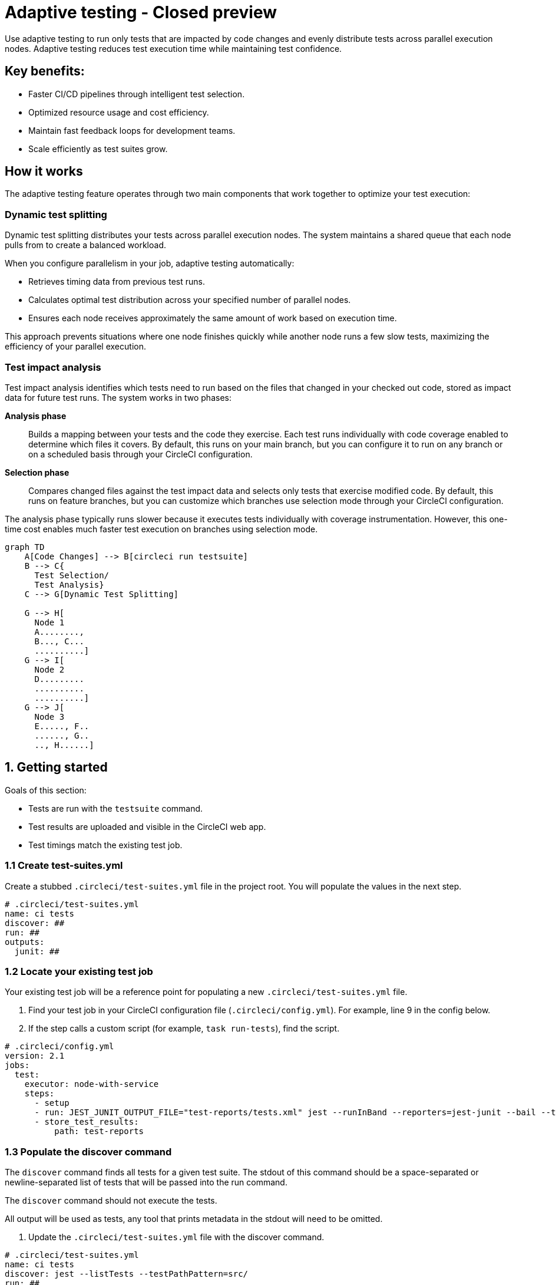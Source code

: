 = Adaptive testing - Closed preview
:page-platform: Cloud
:page-description: This document describes the adaptive testing feature in CircleCI, which enables only running tests that are impacted by code changes and evenly distributes tests across parallel execution nodes.
:experimental:

Use adaptive testing to run only tests that are impacted by code changes and evenly distribute tests across parallel execution nodes. Adaptive testing reduces test execution time while maintaining test confidence.

== Key benefits:

* Faster CI/CD pipelines through intelligent test selection.
* Optimized resource usage and cost efficiency.
* Maintain fast feedback loops for development teams.
* Scale efficiently as test suites grow.

== How it works
The adaptive testing feature operates through two main components that work together to optimize your test execution:

=== Dynamic test splitting
Dynamic test splitting distributes your tests across parallel execution nodes. The system maintains a shared queue that each node pulls from to create a balanced workload.

When you configure parallelism in your job, adaptive testing automatically:

* Retrieves timing data from previous test runs.
* Calculates optimal test distribution across your specified number of parallel nodes.
* Ensures each node receives approximately the same amount of work based on execution time.

This approach prevents situations where one node finishes quickly while another node runs a few slow tests, maximizing the efficiency of your parallel execution.

=== Test impact analysis
Test impact analysis identifies which tests need to run based on the files that changed in your checked out code, stored as impact data for future test runs. The system works in two phases:

*Analysis phase*:: Builds a mapping between your tests and the code they exercise. Each test runs individually with code coverage enabled to determine which files it covers. By default, this runs on your main branch, but you can configure it to run on any branch or on a scheduled basis through your CircleCI configuration.

*Selection phase*:: Compares changed files against the test impact data and selects only tests that exercise modified code. By default, this runs on feature branches, but you can customize which branches use selection mode through your CircleCI configuration.

The analysis phase typically runs slower because it executes tests individually with coverage instrumentation. However, this one-time cost enables much faster test execution on branches using selection mode.

[mermaid]
----
graph TD
    A[Code Changes] --> B[circleci run testsuite]
    B --> C{
      Test Selection/
      Test Analysis}
    C --> G[Dynamic Test Splitting]

    G --> H[
      Node 1
      A........,
      B..., C...
      ..........]
    G --> I[
      Node 2
      D.........
      ..........
      ..........]
    G --> J[
      Node 3
      E....., F..
      ......, G..
      .., H......]
----

[#getting-started]
== 1. Getting started
Goals of this section:

* Tests are run with the `testsuite` command.
* Test results are uploaded and visible in the CircleCI web app.
* Test timings match the existing test job.

=== 1.1 Create test-suites.yml

Create a stubbed `.circleci/test-suites.yml` file in the project root. You will populate the values in the next step.

[source,yaml]
----
# .circleci/test-suites.yml
name: ci tests
discover: ##
run: ##
outputs:
  junit: ##
----

=== 1.2 Locate your existing test job

Your existing test job will be a reference point for populating a new `.circleci/test-suites.yml` file.

. Find your test job in your CircleCI configuration file (`.circleci/config.yml`). For example, line 9 in the config below.
. If the step calls a custom script (for example, `task run-tests`), find the script.

[source,yaml]
----
# .circleci/config.yml
version: 2.1
jobs:
  test:
    executor: node-with-service
    steps:
      - setup
      - run: JEST_JUNIT_OUTPUT_FILE="test-reports/tests.xml" jest --runInBand --reporters=jest-junit --bail --testPathPattern=src/
      - store_test_results:
          path: test-reports
----

=== 1.3 Populate the discover command

The `discover` command finds all tests for a given test suite. The stdout of this command should be a space-separated or newline-separated list of tests that will be passed into the run command.

The `discover` command should not execute the tests.

All output will be used as tests, any tool that prints metadata in the stdout will need to be omitted.

. Update the `.circleci/test-suites.yml` file with the discover command.

[source,yaml]
----
# .circleci/test-suites.yml
name: ci tests
discover: jest --listTests --testPathPattern=src/
run: ##
outputs:
  junit: ##
----

*Examples for the `discover` command*

[.table-scroll]
--
[cols=2*, options="header"]
|===
| Test Framework| Command

|*Jest*
|`jest --listTests`

|*Yarn Jest*
|`yarn --silent test --listTests --testPathPattern=src/`

|*Vitest*
|`vitest list --filesOnly`

|*Pytest*
|`pytest --collect-only -qq \| sed 's/:.*//' \| sort -u`

|*Go*
|`++go list -f '{{ if or (len .TestGoFiles) (len .XTestGoFiles) }} {{ .ImportPath }} {{end}}' ./...++`

|===
--

=== 1.4 Populate the run command

The `run` command executes the tests discovered by the `discover` command using a test runner.

There are two ways of running the discovered tests:

* Use the template variable `<< test.atoms >>` in the `run` command. This will be replaced with a space-separated list of tests to run.
* If the template variable is not found in the `run` command, each test will be newline-separated in stdin.

When collecting test results, the template variable `<< outputs.junit >>` in the run command should be used and the location of the test results should be defined in the `outputs` map. This ensures that each batch of tests do not override previous batches.

. Update the `.circleci/test-suites.yml` with the run command.

*Checklist*

* The run command defines `<< test.atoms >>` to pass in tests, or passes in stdin.
* The run command defines `<< outputs.junit >>` to write test results.

[source,yaml]
----
# .circleci/test-suites.yml
name: ci tests
discover: jest --listTests --testPathPattern=src/
run: JEST_JUNIT_OUTPUT_FILE="<< outputs.junit >>" jest --runInBand --reporters=jest-junit --bail << test.atoms >>
outputs:
  junit: test-reports/tests.xml
----

*Examples of `run` commands*

[.table-scroll]
--
[cols=2*, options="header"]
|===
| Test Framework| Command

|*Jest*
|`JEST_JUNIT_OUTPUT_FILE="<< outputs.junit >>" jest --runInBand --reporters=jest-junit --bail << test.atoms >>`

|*Yarn Jest*
|`JEST_JUNIT_OUTPUT_FILE="<< outputs.junit >>" yarn test --runInBand --reporters=jest-junit --bail << test.atoms >>`

|*Vitest*
|`vitest run --reporter=junit --outputFile="<< outputs.junit >>" --bail << test.atoms >>`

|*Pytest*
|`pytest --disable-pytest-warnings --no-header --quiet --tb=short --junit-xml="<< outputs.junit >>" << test.atoms >>`

|*Go*
|`go test -race -count=1 << test.atoms >>`

|*Gotestsum*
|`go tool gotestsum --junitfile="<< outputs.junit >>" -- -race -count=1 << test.atoms >>`
|===
--

=== 1.5 Update your CircleCI configuration to use the test suite

Your `.circleci/test-suites.yml` file is now set up to match your existing way of running tests. You now need to update your CircleCI configuration to use your `test-suites.yml` file.

. Update the .circleci/config.yml to use the `circleci run testsuite “ci tests”` command.
. Push a change and observe the step output of the test job.

[source,yaml]
----
version: 2.1
jobs:
  test:
    executor: node-with-service
    steps:
      - setup
      - run: circleci run testsuite "ci tests"
      - store_test_results:
          path: test-reports
----

*Checklist*

* The step output runs the tests.
* The "Test" tab reports the number of tests passed/failed.

=== Troubleshooting

*My tests run slower using the test-suite*

When using parallelism, confirm that the timing data is present for the tests. If the step output contains lines starting with `No timing found for`, the timing data is missing.

The two most common causes for this:

* The tests were run with a different job name, in this case, rerunning the job should find timing data.
* The `<< outputs.junit >>` template variable is not set up correctly. Ensure that the run command uses the template variable and the `store_test_results` step provides a path to a directory so that all batches of `<< outputs.junit >>` are stored.

If the tests are still slower, the test runner being used might have initial start up time when running tests, this can cause significant slow down using the dynamic batching as each batch needs to do that initial start up.

Add the `dynamic-batching: false` option to `.circleci/test-suites.yml` to disable dynamic batching.

[source,yaml]
----
# .circleci/test-suites.yml
name: ci tests
discover: jest --listTests --testPathPattern=src/
run: JEST_JUNIT_OUTPUT_FILE="<< outputs.junit >>" jest --runInBand --reporters=jest-junit --bail << test.atoms >>
outputs:
  junit: test-reports/tests.xml
options:
  dynamic-batching: false
----

If tests are still slower, share the pipeline link in the closed beta slack channel. #Do we want to update this or keep for beta?#

== 2. Enable adaptive testing

We recommend following the steps in <<getting-started>> first before enabling the adaptive testing feature to ensure the `discover` and `run` commands are set up correctly.

The goal of this section is to enable adaptive testing for your test suite.

=== 2.1 Update the test suites file

When using adaptive testing for test impact analysis, the `discover` command discovers all tests in a test suite, the `run` command runs only impacted tests and a new command, the `analysis` command, analyzes each test impacted.

. Update the `.circleci/test-suites.yml` file to include a stubbed analysis command.
. Update the `.circleci/test-suites.yml` file to include the option `adaptive-testing: true`.

[source,yaml]
----
# .circleci/test-suites.yml
name: ci tests
discover: jest --listTests --testPathPattern=src/
run: JEST_JUNIT_OUTPUT_FILE="<< outputs.junit >>" jest --runInBand --reporters=jest-junit --bail << test.atoms >>
analysis: ##
outputs:
  junit: test-reports/tests.xml
options:
  adaptive-testing: true
----

=== 2.2 Populate the analysis command

The analysis command runs each impacted test, instrumented with coverage data to find files impacting tests. This enables the `run` command to only run tests that are impacted by a change.

There are two ways of analyzing the impacted tests; using the template variable `<< test.atoms >>` in the `analysis` command will be replaced with a single test.

If the template variable is not found in the `analysis` command, the test will be passed in stdin.

When collecting coverage data, the template variable in the `analysis` command should be used, this ensures that the coverage data can be parsed for each test analyzed.

Supported coverage template variables:

* `<< outputs.lcov >>`: Coverage data in LCOV format.
* `<< outputs.go-coverage >>`: Coverage data in Go coverage format.
* `<< outputs.gcov >>`: Coverage data in `gcov` coverage format.

The coverage location does not need to be set in the outputs map, a temporary file will be created and used during analysis with the template variable from the analysis command.

. Update your `.circleci/test-suites.yml` file with the analysis command.

[source,yaml]
----
# .circleci/test-suites.yml
name: ci tests
discover: jest --listTests --testPathPattern=src/
run: JEST_JUNIT_OUTPUT_FILE="<< outputs.junit >>" jest --runInBand --reporters=jest-junit --bail << test.atoms >>
analysis: jest --runInBand --silent --bail --coverage --coverageProvider=v8 --coverage-directory="$(dirname << outputs.lcov >>)" << test.atoms >> --coverageReporters=lcovonly && cat "$(dirname << outputs.lcov >>)"/*.info > << outputs.lcov >>
outputs:
  junit: test-reports/tests.xml
options:
  adaptive-testing: true
----

*Checklist*

. The `analysis` command defines `<< test.atoms >>` to pass in the test, or passes in stdin.
. The `analysis` command defines `<< outputs.lcov|go-coverage|gcov >>` to write coverage data.

*Examples of `analysis` commands*

[.table-scroll]
--
[cols=2*, options="header"]
|===
| Test Framework| Command

|*Jest*
|`jest --runInBand --silent --bail --coverage --coverageProvider=v8 --coverage-directory="$(dirname << outputs.lcov >>)" << test.atoms >> --coverageReporters=lcovonly && cat "$(dirname << outputs.lcov >>)"/*.info > << outputs.lcov >>`

|*Yarn Jest*
|`yarn test --runInBand --silent --bail --coverage --coverageProvider=v8 --coverage-directory="$(dirname << outputs.lcov >>)" << test.atoms >> --coverageReporters=lcovonly && cat "$(dirname << outputs.lcov >>)"/*.info > << outputs.lcov >>`

|*Vitest*
|`vitest run --coverage --coverage.reporter=lcov --coverage.reportsDirectory="$(dirname << outputs.lcov >>)" --silent --bail << test.atoms >> && cat "$(dirname << outputs.lcov >>)"/*.info > << outputs.lcov >>`

|*Pytest*
|`pytest --disable-pytest-warnings --no-header --quiet --tb=short --cov --cov-report=lcov:<< outputs.lcov >> << test.atoms >>`

|*Go*
|`go test -coverprofile="<< outputs.go-coverage >>" -cover -coverpkg ./... << test.atoms >>`

|*Gotestsum*
|`go tool gotestsum -- -coverprofile="<< outputs.go-coverage >>" -cover -coverpkg ./... << test.atoms >>`

|===
--

=== 2.3 (Optional) Populate the file-mapper command

NOTE: If the tests outputted from the `discover` command are files (for example, `src/foo.test.ts`), this section can be skipped.

The `file-mapper` command is a command that maps a test to a file, this is used during analysis and test selection to ensure that a test is impacted by itself.

There are two ways of mapping files to tests; using the template variable `<< test.atoms >>` in the `file-mapper` command will be replaced with a single test.
If the template variable is not found in the `file-mapper` command, the test will be passed in stdin.

[source,yaml]
----
# .circleci/test-suites.yml
name: ci tests
discover:
run:
analysis:
file-mapper: ##
outputs:
  junit: test-reports/tests.xml
options:
  adaptive-testing: true
----

*Examples of `file-mapper` commands*

[.table-scroll]
--
[cols=2*, options="header"]
|===
| Test Framework| Command

|*Go*
|+`go list -f '{{range .TestGoFiles}}{{$.Dir}}/{{.}}{{"\n"}}{{end}}{{range .XTestGoFiles}}{{$.Dir}}/{{.}}{{"\n"}}{{end}}' << test.atoms >>`+
|===
--

=== 2.4 Running analysis for the first time

By default, analysis will run for impacted tests on branches named `main`, and will not run for all other branches. The first time analysis is run, all tests are impacted because no tests exist in the impact data.

This section will run analysis on a feature branch to seed the initial impact data.

*Action Items*

. Update `.circleci/config.yml` to include the `--test-analysis=impacted` CLI flag.
. (Recommended) Make use of parallelism to run the first analysis quicker, each test will be analyzed and depending on test runner and number of tests, this can take a long time.
. (Optional) Include the `--test-selection=none` to skip past the `run` command running tests and go straight to the analysis command, this can be useful during the initial setup if running tests take a long time to run.
. Push a change and observe the step output.

*Checklist*

. The step output includes prefix Running impact analysis.
. The step output finds files impacting a test (for example, found 12 files impacting test `src/foo.test.ts`).

[source,yaml]
----
version: 2.1
jobs:
  test:
    executor: node-with-service
    parallelism: 15 # Set a high parallelsim to speed up analysis.
    steps:
      - setup
      # Temporarily add test-analysis and (optional) test-selection flags.
      - run: circleci run testsuite "ci tests" --test-analysis=impacted --test-selection=none
      - store_test_results:
          path: test-reports
----

=== Troubleshooting

*Analysis is taking too long or my job is timing out*

There might be some improvements that can be made to speed up coverage depending on test runner and project size.

If no further optimisations can be made, the test-analysis-duration option can be defined to timebox the analysis to a number of minutes.

[source,yaml]
----
# .circleci/test-suites.yml
options:
  adaptive-testing: true
  test-analysis-duration: 60 # 60 minutes.
----

*The analysis found 0 files impacting tests*

Check the analysis command is creating a coverage file formatted correctly by running the command locally.

=== Test suite configuration options

The following options are available to be defined in the options map in config:

[cols=3*, options="header"]
|===
|Options Field|Default|Description

| `timeout`
| 60
| The time in minutes a step will wait for tests to become available when running in parallel.

| `adaptive-testing`
|false
|Enables the adaptive testing features, such as test impact analysis.

| `full-test-run-paths`
a|
* .circleci/*
* go.mod
* go.sum
* package-lock.json
* package.json
* project.clj
* yarn.lock
|A List of paths that might have an indirect impact on tests and should run the full test suite if a change is detected.
To disable this option, provide an empty array. +
`full-test-run-paths: []`

|`test-analysis-duration`
|null
|The maximum duration test analysis will run for in minutes. +
Any remaining tests will be analysed the next time test analysis is run.

|`dynamic-batching`
|true
|Whether the tests should be distributed across a shared queue and fetched across multiple dynamic batches. +
If a test runner has slow start up time per batch, disabling this can speed up tests.
|===

The following flags are available to be defined on the `circleci run testsuite` command.

[cols=3*, options="header"]
|===
|Flag|Default|Description

|`--test-analysis=all\|impacted\|none`
|On branch `main`, impacted. +
On all other branches, `none`
a| * `all` analyzes all discovered tests, used to overrite any existing impact data. +
* `impacted` analyzes only tests impacted by a change, used to refresh impact data. +
* `none` skips analysis.

|`--test-selection=all\|impacted\|none`
|On branch `main`, `all`. +
On all other branches, `impacted`
a| * `all` selects and runs all discovered tests, used to run the full test suite. +
* `impacted` selects and runs only the tests impacted by a change. +
* `none` skips running tests, used to skip straight to analysis.
|===

== 3. Start using adaptive testing

Now the test suite is set up, test selection is working and the test analysis is up to date with the latest changes from the feature branch that ran the first test analysis.

*Action Items*

. Remove the temporary changes from the “Running analysis for the first time” section.

*Checklist*

. The `.circleci/config.yml` is set up to run analysis on the default branch.
. The `.circleci/config.yml` is set up to run selection on non-default branch.
. The `.circleci/config.yml` is set up to use high parallelism on the analysis branch.

=== Examples

*Running analysis on a branch named `main` and selection on all other branches*

No changes required, this is the default setting.

*Running analysis on a branch named `master` and selection on all other branches*

[source,yaml]
----
# .circleci/config.yml
version: 2.1
jobs:
  test:
    executor: node-with-service
    parallelism: 4
    steps:
      - setup
      - run: circleci run testsuite "ci tests" --test-analysis=<< pipeline.git.branch == "master" and "impacted" or "none" >>
      - store_test_results:
          path: test-reports
----

*Running higher parallelism on the analysis branch*

[source,yaml]
----
# .circleci/config.yml
version: 2.1
jobs:
  test:
    executor: node-with-service
    parallelism: << pipeline.git.branch == "main" and 10 or 2 >>
    steps:
      - setup
      - run: circleci run testsuite "ci tests"
      - store_test_results:
          path: test-reports
----

*Running analysis on a scheduled pipeline and timeboxing some analysis on main*

[source,yaml]
----
# .circleci/config.yml
version: 2.1
parameters:
  run-scheduled-analysis:
    type: boolean
    default: false
jobs:
  analysis:
    executor: node-with-service
    steps:
      - setup
      - run: circleci run testsuite "scheduled tests"
  test:
    executor: node-with-service
    steps:
      - setup
      - run: circleci run testsuite "main tests"
      - store_test_results:
          path: test-reports
workflows:
  scheduled-analysis:
    when: << pipeline.parameters.run-scheduled-analysis == true >>
    jobs:
      - analysis
  main:
    when: << pipeline.parameters.run-scheduled-analysis == false >>
    jobs:
      - test
----

[source,yaml]
----
# .circleci/test-suites.yml
name: "main tests"
# rest of test suite config.
options:
  adaptive-testing: true
  test-analysis-duration: 10 # Analyze the slowest tests first for a max of 10 minutes.
---
name: "scheduled tests"
# rest of test suite config.
options:
  adaptive-testing: true
----

== Limitations

The adaptive testing feature has some limitations to consider:

*Initial setup period*:: Test impact analysis requires an initial analysis run on all tests before intelligent selection can begin. This first analysis run will be slower than normal test execution.

*Analysis phase performance*:: The analysis phase can be significantly slower than normal test runs because tests execute individually with coverage instrumentation. Plan for this when setting up analysis on your configured branches.

*Coverage instrumentation overhead*:: Running tests with coverage enabled adds execution time. The trade-off is faster builds through intelligent test selection on branches using selection mode.

*No analysis data fallback*:: When no impact data exists or cannot be determined, the system runs all tests as a safety measure. This ensures you never skip tests incorrectly but may result in longer execution times until impact data is built.

== Troubleshooting

=== Tests not being split correctly across nodes

*Symptoms:* Some parallel nodes finish much faster than others, or tests are not distributed evenly.

*Solution:* Verify that your test suite configuration includes historical timing data and that all test files are being detected. Check the step output for the "Sorted X tests" message to confirm sorting by timing.

*Debugging steps:*

. Check that all test files are discovered with the discover command
. Verify parallelism is set correctly in your config.yml
. Look for timing data in previous test runs
. Ensure test results are being stored with `store_test_results`.

=== Test impact analysis not selecting expected tests

*Symptoms:* More tests run than expected, or tests you expect to run are skipped.

*Solution:* Ensure that your analysis phase has completed successfully on the branch(es) you have configured to run analysis. Test selection depends on coverage data from previous analysis runs. If analysis data is incomplete or outdated, the system may run more tests than expected or fall back to running all tests.

*Debugging steps:*

. Verify analysis has run successfully on your configured branch(es)
. Check that coverage data is being generated correctly
. Review the full-test-run-paths configuration - changes to these paths trigger full test runs
. Confirm the analysis command is producing valid LCOV output

*When all tests run:* If no impact data exists or all tests are determined to be affected, the system runs all tests as a safety measure.

=== Skipped test results not appearing in the UI

*Symptoms:* Tests that were skipped by selection do not appear in the CircleCI UI.

*Solution:* Confirm that your `outputs.junit` configuration points to the correct location and that the `store_test_results` step is defined, pointing to that directory. Skipped test results are written to a separate file with a `-skipped` suffix in the same test results directory.

*Example:*

[source,yaml]
----
# .circleci/test-suites.yml
outputs:
  junit: test-reports/tests.xml
# Skipped tests written to test-reports/tests-skipped.xml
# Batched tests written to incrementing test-reports/tests-1.xml
# .circleci/config.yml
jobs:
  test:
    executor: node-with-service
    steps:
      - setup
      - run: circleci run testsuite "ci tests"
      - store_test_results:
          path: test-reports
----

== Frequently asked questions

=== How often should I run the analysis phase?

The frequency depends on your test execution speed and development pace:

*For fast test suites (coverage analysis runs quickly):*

* Run analysis on every main branch build.
* This keeps impact data continuously up-to-date.
* Ensures the most accurate test selection on other branches.

*For slower test suites (coverage analysis is expensive):*

* Run analysis on a scheduled pipeline targeting your main branch.
* Schedule frequency based on your development pace (for example, nightly or after significant changes).
* Balance freshness of impact data against CI/CD resource costs.

*Consider re-running analysis:*

. After major refactoring or code restructuring
. When test selection seems inaccurate or outdated
. After adding significant new code or tests

*Remember:* You can customize which branches run analysis through your CircleCI configuration - it doesn't have to be limited to the main branch.

=== Can I customize the test-suites.yml commands?

Yes, you can fully customize commands by defining `discover`, `run`, and `analysis` commands in your test suite configuration. This allows you to:

* Use test runners not included in the defaults.
* Override default runner behavior.
* Add custom flags or options.
* Specify different output formats or locations.

*Requirements when customizing:*

. Ensure your commands properly handle test execution
. Generate valid coverage data for the analysis phase
. Use the correct template variables (`<< test.atoms >>`, `<< outputs.junit >>`, `<< outputs.lcov >>`)
. Output test results in a format CircleCI can parse (typically JUnit XML)

See the "Custom Configuration" section for detailed examples.

=== What happens if no tests are impacted by a change?

When test selection determines that no existing tests are affected by your changes, the system will run all tests as a safety measure. This ensures:

* You never skip tests that should run.
* Changes without test coverage are still validated.
* New functionality that does not match existing impact data is tested.

*This typically happens when:*

* You modify files that are not covered by any tests.
* Impact data is outdated or incomplete.
* Changes affect infrastructure or configuration files not tracked by impact analysis.

*Best practice:* Include relevant paths in `full-test-run-paths` to explicitly trigger full test runs for infrastructure changes.

=== How do I know if adaptive testing is working?

Look for these indicators in your CircleCI build output:

* "Sorted X tests" message showing test distribution.
* Reduced test execution time on branches using selection mode compared to branches running analysis.
* "Skipped tests" output showing which tests were not selected.
* Test results showing only relevant tests executed.

You can also compare:

* Feature branch test execution time vs. main branch (if main runs analysis).
* Number of tests run on feature branches vs. full test suite.
* Wall time reduction across parallel nodes.

=== Can I run analysis on branches other than main?

Yes! The branch behavior is fully customizable through your CircleCI configuration. While analysis typically runs on `main` by default, you can configure it to run on:

. Any specific branch (for example, `develop` or `staging`).
. Multiple branches simultaneously.
. Feature branches if needed for testing.
. Scheduled pipelines independent of branch.

See Scenario 3 in the "Flag Usage Scenarios" section for examples of customizing branch behavior.

=== What test frameworks are supported?

Adaptive testing is runner-agnostic. We provide default configurations for the following test frameworks:

* Jest (JavaScript/TypeScript)
* gotestsum (Go)
* Go test (Go)
* pytest (Python)
* Mocha (JavaScript)
* Cypress (E2E testing)
* Vitest

The key requirement is that your test runner can generate coverage data in a parsable format (typically LCOV or similar).